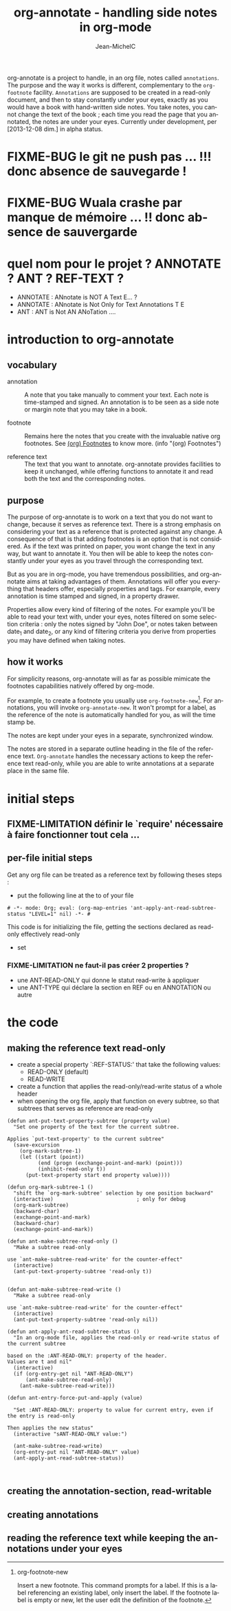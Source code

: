 #+TITLE: org-annotate - handling side notes in org-mode
#+LANGUAGE:  en
#+AUTHOR: Jean-MichelC
#+EMAIL:
#+DESCRIPTION: the file containing the code and the comments
#+KEYWORDS:  org-mode Emacs annotate notes side-notes
#+SEQ_TODO: FIXME-BUG FIXME-LIMITATION FIXED
#+STARTUP: nofninline
#+OPTIONS: toc:nil


#+BEGIN_ABSTRACT
org-annotate is a project to handle, in an org file, notes called =annotations=. The purpose and the way it works is different, complementary to the =org-footnote= facility. =Annotations= are supposed to be created in a read-only document, and then to stay constantly under your eyes, exactly as you would have a book with hand-written side notes. You take notes, you cannot change the text of the book ; each time you read the page that you annotated, the notes are under your eyes.
Currently under development, per [2013-12-08 dim.] in alpha status.
#+END_ABSTRACT
#+TOC: headlines 2

* FIXME-BUG le git ne push pas ... !!! donc absence de sauvegarde !
* FIXME-BUG Wuala crashe par manque de mémoire ... !! donc absence de sauvergarde
* quel nom pour le projet ? ANNOTATE ? ANT ? REF-TEXT ?
- ANNOTATE : ANnotate is NOT A Text E... ?
- ANNOTATE : ANnotate is Not Only for Text Annotations T E
- ANT : ANT is Not AN ANoTation ....



* introduction to org-annotate
:PROPERTIES:
:INITIAL_DATE: [2013-12-08 dim.]
:END:

** vocabulary
- annotation :: A note that you take manually to comment your text. Each note is time-stamped and signed. An annotation is to be seen as a side note or margin note that you may take in a book.

- footnote :: Remains here the notes that you create with the invaluable native org footnotes. See [[info:org#Footnotes][(org) Footnotes]] to know more. (info "(org) Footnotes")

- reference text :: The text that you want to annotate. org-annotate provides facilities to keep it unchanged, while offering functions to annotate it and read both the text and the corresponding notes.



** purpose
The purpose of org-annotate is to work on a text that you do not want to change, because it serves as reference text. There is a strong emphasis on considering your text as a reference that is protected against any change. A consequence of that is that adding footnotes is an option that is not considered. As if the text was printed on paper, you wont change the text in any way, but want to annotate it. You then will be able to keep the notes constantly under your eyes as you travel through the corresponding text.

But as you are in org-mode, you have tremendous possibilities, and org-annotate aims at taking advantages of them. Annotations will offer you everything that headers offer, especially properties and tags. For example, every annotation is time stamped and signed, in a property drawer.

Properties allow every kind of filtering of the notes. For example you'll be able to read your text with, under your eyes, notes filtered on some selection criteria : only the notes signed by "John Doe", or notes taken between date_1 and date_2, or any kind of filtering criteria you derive from properties you may have defined when taking notes.



** how it works
For simplicity reasons, org-annotate will as far as possible mimicate the footnotes capabilities natively offered by org-mode.

For example, to create a footnote you usually use =org-footnote-new=[fn:1]. For annotations, you will invoke =org-annotate-new=. It won't prompt for a label, as the reference of the note is automatically handled for you, as will the time stamp be.

The notes are kept under your eyes in a separate, synchronized window.

The notes are stored in a separate outline heading in the file of the reference text. =Org-annotate= handles the necessary actions to keep the reference text read-only, while you are able to write annotations at a separate place in the same file.

[fn:1]
org-footnote-new

Insert a new footnote. This command prompts for a label. If this is a label referencing an existing label, only insert the label. If the footnote label is empty or new, let the user edit the definition of the footnote.



* initial steps

** FIXME-LIMITATION définir le `require' nécessaire à faire fonctionner tout cela ...

** per-file initial steps
Get any org file can be treated as a reference text by following theses steps :
- put the following line at the to of your file
#+BEGIN_EXAMPLE
# -*- mode: Org; eval: (org-map-entries 'ant-apply-ant-read-subtree-status "LEVEL=1" nil) -*- #
#+END_EXAMPLE
This code is for initializing the file, getting the sections declared as read-only effectively read-only

- set

*** FIXME-LIMITATION ne faut-il pas créer 2 properties ?
- une ANT-READ-ONLY qui donne le statut read-write à appliquer
- une ANT-TYPE qui déclare la section en REF ou en ANNOTATION ou autre

* the code

** making the reference text read-only
- create a special property `:REF-STATUS:' that take the following values:
  - READ-ONLY (default)
  - READ-WRITE
- create a function that applies the read-only/read-write status of a whole header
- when opening the org file, apply that function on every subtree, so that subtrees that serves as reference are read-only
#+BEGIN_SRC elisp
  (defun ant-put-text-property-subtree (property value)
    "Set one property of the text for the current subtree.

  Applies `put-text-property' to the current subtree"
    (save-excursion
      (org-mark-subtree-1)
      (let ((start (point))
            (end (progn (exchange-point-and-mark) (point)))
            (inhibit-read-only t))
        (put-text-property start end property value))))

  (defun org-mark-subtree-1 ()
    "shift the `org-mark-subtree' selection by one position backward"
    (interactive)                           ; only for debug
    (org-mark-subtree)
    (backward-char)
    (exchange-point-and-mark)
    (backward-char)
    (exchange-point-and-mark))

  (defun ant-make-subtree-read-only ()
    "Make a subtree read-only

  use `ant-make-subtree-read-write' for the counter-effect"
    (interactive)
    (ant-put-text-property-subtree 'read-only t))


  (defun ant-make-subtree-read-write ()
    "Make a subtree read-only

  use `ant-make-subtree-read-write' for the counter-effect"
    (interactive)
    (ant-put-text-property-subtree 'read-only nil))

  (defun ant-apply-ant-read-subtree-status ()
    "In an org-mode file, applies the read-only or read-write status of the current subtree

  based on the :ANT-READ-ONLY: property of the header.
  Values are t and nil"
    (interactive)
    (if (org-entry-get nil "ANT-READ-ONLY")
        (ant-make-subtree-read-only)
      (ant-make-subtree-read-write)))

  (defun ant-entry-force-put-and-apply (value)

    "Set :ANT-READ-ONLY: property to value for current entry, even if the entry is read-only

  Then applies the new status"
    (interactive "sANT-READ-ONLY value:")

    (ant-make-subtree-read-write)
    (org-entry-put nil "ANT-READ-ONLY" value)
    (ant-apply-ant-read-subtree-status))


#+END_SRC

#+RESULTS:
: ant-apply-ant-read-subtree-status

** creating the annotation-section, read-writable

** creating annotations

** reading the reference text while keeping the annotations under your eyes
